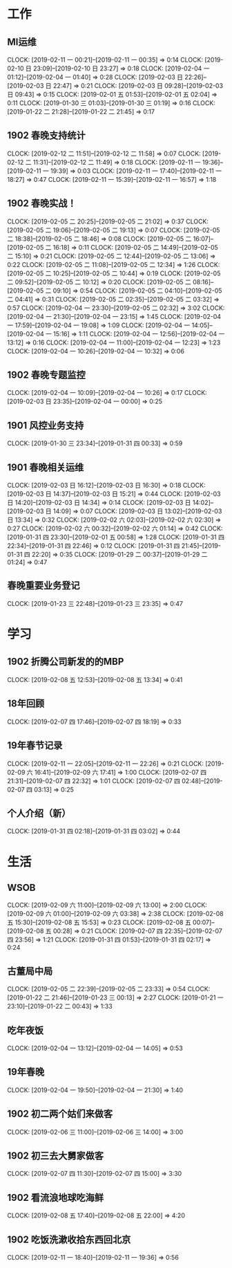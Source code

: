 


* 工作
** MI运维
   CLOCK: [2019-02-11 一 00:21]--[2019-02-11 一 00:35] =>  0:14
   CLOCK: [2019-02-10 日 23:09]--[2019-02-10 日 23:27] =>  0:18
   CLOCK: [2019-02-04 一 01:12]--[2019-02-04 一 01:40] =>  0:28
   CLOCK: [2019-02-03 日 22:26]--[2019-02-03 日 22:47] =>  0:21
   CLOCK: [2019-02-03 日 09:28]--[2019-02-03 日 09:43] =>  0:15
   CLOCK: [2019-02-01 五 01:53]--[2019-02-01 五 02:04] =>  0:11
   CLOCK: [2019-01-30 三 01:03]--[2019-01-30 三 01:19] =>  0:16
   CLOCK: [2019-01-22 二 21:28]--[2019-01-22 二 21:45] =>  0:17
** 1902 春晚支持统计
   CLOCK: [2019-02-12 二 11:51]--[2019-02-12 二 11:58] =>  0:07
   CLOCK: [2019-02-12 二 11:31]--[2019-02-12 二 11:49] =>  0:18
   CLOCK: [2019-02-11 一 19:36]--[2019-02-11 一 19:39] =>  0:03
   CLOCK: [2019-02-11 一 17:40]--[2019-02-11 一 18:27] =>  0:47
   CLOCK: [2019-02-11 一 15:39]--[2019-02-11 一 16:57] =>  1:18
** 1902 春晚实战！
   CLOCK: [2019-02-05 二 20:25]--[2019-02-05 二 21:02] =>  0:37
   CLOCK: [2019-02-05 二 19:06]--[2019-02-05 二 19:13] =>  0:07
   CLOCK: [2019-02-05 二 18:38]--[2019-02-05 二 18:46] =>  0:08
   CLOCK: [2019-02-05 二 16:07]--[2019-02-05 二 16:18] =>  0:11
   CLOCK: [2019-02-05 二 14:49]--[2019-02-05 二 15:10] =>  0:21
   CLOCK: [2019-02-05 二 12:44]--[2019-02-05 二 13:06] =>  0:22
   CLOCK: [2019-02-05 二 11:08]--[2019-02-05 二 12:34] =>  1:26
   CLOCK: [2019-02-05 二 10:25]--[2019-02-05 二 10:44] =>  0:19
   CLOCK: [2019-02-05 二 09:52]--[2019-02-05 二 10:12] =>  0:20
   CLOCK: [2019-02-05 二 08:16]--[2019-02-05 二 09:10] =>  0:54
   CLOCK: [2019-02-05 二 04:10]--[2019-02-05 二 04:41] =>  0:31
   CLOCK: [2019-02-05 二 02:35]--[2019-02-05 二 03:32] =>  0:57
   CLOCK: [2019-02-04 一 23:30]--[2019-02-05 二 02:32] =>  3:02
   CLOCK: [2019-02-04 一 21:30]--[2019-02-04 一 23:15] =>  1:45
   CLOCK: [2019-02-04 一 17:59]--[2019-02-04 一 19:08] =>  1:09
   CLOCK: [2019-02-04 一 14:05]--[2019-02-04 一 15:16] =>  1:11
   CLOCK: [2019-02-04 一 12:56]--[2019-02-04 一 13:12] =>  0:16
   CLOCK: [2019-02-04 一 11:00]--[2019-02-04 一 12:23] =>  1:23
   CLOCK: [2019-02-04 一 10:26]--[2019-02-04 一 10:32] =>  0:06
** 1902 春晚专题监控
   CLOCK: [2019-02-04 一 10:09]--[2019-02-04 一 10:26] =>  0:17
   CLOCK: [2019-02-03 日 23:35]--[2019-02-04 一 00:00] =>  0:25
** 1901 风控业务支持
   CLOCK: [2019-01-30 三 23:34]--[2019-01-31 四 00:33] =>  0:59
** 1901 春晚相关运维
   CLOCK: [2019-02-03 日 16:12]--[2019-02-03 日 16:30] =>  0:18
   CLOCK: [2019-02-03 日 14:37]--[2019-02-03 日 15:21] =>  0:44
   CLOCK: [2019-02-03 日 14:20]--[2019-02-03 日 14:34] =>  0:14
   CLOCK: [2019-02-03 日 14:02]--[2019-02-03 日 14:09] =>  0:07
   CLOCK: [2019-02-03 日 13:02]--[2019-02-03 日 13:34] =>  0:32
   CLOCK: [2019-02-02 六 02:03]--[2019-02-02 六 02:30] =>  0:27
   CLOCK: [2019-02-02 六 00:32]--[2019-02-02 六 01:14] =>  0:42
   CLOCK: [2019-01-31 四 23:30]--[2019-02-01 五 00:58] =>  1:28
   CLOCK: [2019-01-31 四 22:34]--[2019-01-31 四 22:46] =>  0:12
   CLOCK: [2019-01-31 四 21:45]--[2019-01-31 四 22:20] =>  0:35
   CLOCK: [2019-01-29 二 00:37]--[2019-01-29 二 01:24] =>  0:47
** 春晚重要业务登记
   CLOCK: [2019-01-23 三 22:48]--[2019-01-23 三 23:35] =>  0:47
* 学习
** 1902 折腾公司新发的的MBP
   CLOCK: [2019-02-08 五 12:53]--[2019-02-08 五 13:34] =>  0:41
** 18年回顾
   CLOCK: [2019-02-07 四 17:46]--[2019-02-07 四 18:19] =>  0:33
** 19年春节记录
   CLOCK: [2019-02-11 一 22:05]--[2019-02-11 一 22:26] =>  0:21
   CLOCK: [2019-02-09 六 16:41]--[2019-02-09 六 17:41] =>  1:00
   CLOCK: [2019-02-07 四 21:31]--[2019-02-07 四 22:32] =>  1:01
   CLOCK: [2019-02-07 四 02:48]--[2019-02-07 四 03:13] =>  0:25
** 个人介绍（新）
   CLOCK: [2019-01-31 四 02:18]--[2019-01-31 四 03:02] =>  0:44
* 生活
** WSOB
   CLOCK: [2019-02-09 六 11:00]--[2019-02-09 六 13:00] =>  2:00
   CLOCK: [2019-02-09 六 01:00]--[2019-02-09 六 03:38] =>  2:38
   CLOCK: [2019-02-08 五 15:30]--[2019-02-08 五 15:53] =>  0:23
   CLOCK: [2019-02-08 五 00:07]--[2019-02-08 五 00:28] =>  0:21
   CLOCK: [2019-02-07 四 22:35]--[2019-02-07 四 23:56] =>  1:21
   CLOCK: [2019-01-31 四 01:53]--[2019-01-31 四 02:17] =>  0:24
** 古董局中局
   CLOCK: [2019-02-05 二 22:39]--[2019-02-05 二 23:33] =>  0:54
   CLOCK: [2019-01-22 二 21:46]--[2019-01-23 三 00:13] =>  2:27
   CLOCK: [2019-01-21 一 23:10]--[2019-01-22 二 00:43] =>  1:33

** 吃年夜饭
   CLOCK: [2019-02-04 一 13:12]--[2019-02-04 一 14:05] =>  0:53

** 19年春晚
   CLOCK: [2019-02-04 一 19:50]--[2019-02-04 一 21:30] =>  1:40

** 1902 初二两个姑们来做客
   CLOCK: [2019-02-06 三 11:00]--[2019-02-06 三 14:00] =>  3:00

** 1902 初三去大舅家做客
   CLOCK: [2019-02-07 四 11:30]--[2019-02-07 四 15:00] =>  3:30

** 1902 看流浪地球吃海鲜
   CLOCK: [2019-02-08 五 17:40]--[2019-02-08 五 22:00] =>  4:20

** 1902 吃饭洗漱收拾东西回北京
   CLOCK: [2019-02-11 一 18:40]--[2019-02-11 一 19:36] =>  0:56

